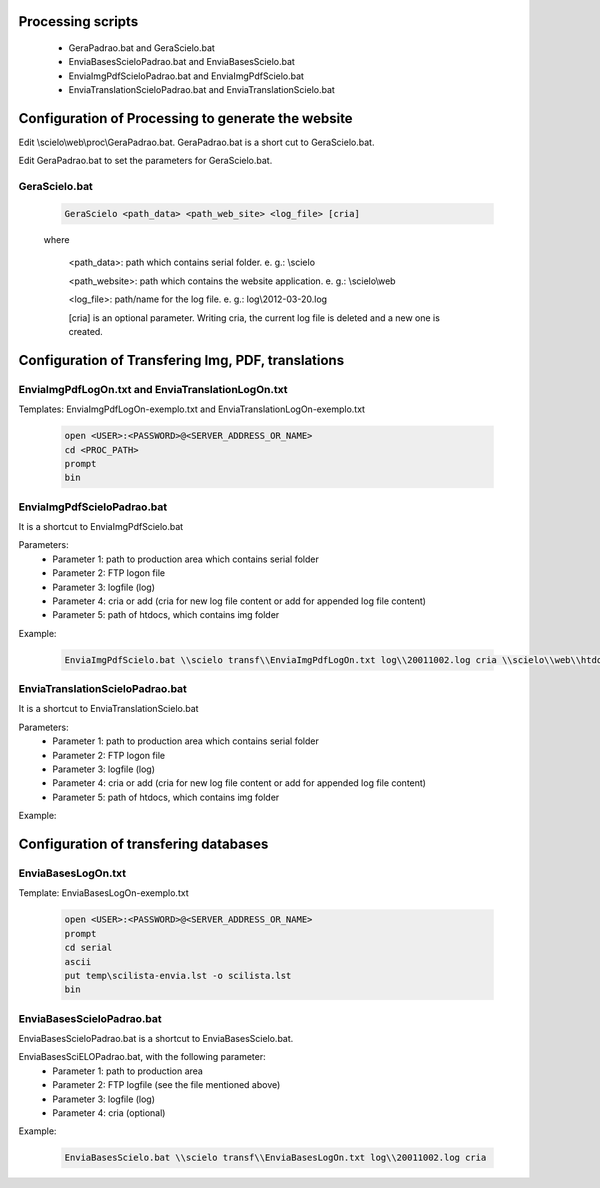 
Processing scripts
==================

    - GeraPadrao.bat and GeraScielo.bat
    - EnviaBasesScieloPadrao.bat and EnviaBasesScielo.bat
    - EnviaImgPdfScieloPadrao.bat and EnviaImgPdfScielo.bat
    - EnviaTranslationScieloPadrao.bat and EnviaTranslationScielo.bat

Configuration of Processing to generate the website
===================================================

Edit \\scielo\\web\\proc\\GeraPadrao.bat.
GeraPadrao.bat is a short cut to GeraScielo.bat.

Edit GeraPadrao.bat to set the parameters for GeraScielo.bat.

GeraScielo.bat
--------------

    .. code-block:: text

        GeraScielo <path_data> <path_web_site> <log_file> [cria]



    where
       
        <path_data>:    path which contains serial folder. e. g.: \\scielo

        <path_website>: path which contains the website application. e. g.: \\scielo\\web

        <log_file>:     path/name for the log file. e. g.: log\\2012-03-20.log

        [cria] is an optional parameter. Writing cria, the current log file is deleted and a new one is created.



Configuration of Transfering Img, PDF, translations
===================================================

EnviaImgPdfLogOn.txt and EnviaTranslationLogOn.txt
--------------------------------------------------

Templates: EnviaImgPdfLogOn-exemplo.txt and EnviaTranslationLogOn-exemplo.txt

    .. code-block:: text

        open <USER>:<PASSWORD>@<SERVER_ADDRESS_OR_NAME>
        cd <PROC_PATH>
        prompt
        bin

EnviaImgPdfScieloPadrao.bat
---------------------------

It is a shortcut to EnviaImgPdfScielo.bat

Parameters:
    - Parameter 1: path to production area which contains serial folder 
    - Parameter 2: FTP logon file
    - Parameter 3: logfile (log)
    - Parameter 4: cria or add (cria for new log file content or add for appended log file content) 
    - Parameter 5: path of htdocs, which contains img folder

Example:

    .. code-block:: text

        EnviaImgPdfScielo.bat \\scielo transf\\EnviaImgPdfLogOn.txt log\\20011002.log cria \\scielo\\web\\htdocs


EnviaTranslationScieloPadrao.bat
--------------------------------

It is a shortcut to EnviaTranslationScielo.bat

Parameters:
    - Parameter 1: path to production area which contains serial folder 
    - Parameter 2: FTP logon file
    - Parameter 3: logfile (log)
    - Parameter 4: cria or add (cria for new log file content or add for appended log file content) 
    - Parameter 5: path of htdocs, which contains img folder

Example:

    .. code-block::text

        EnviaTranslationSciELO.bat \\scielo transf\\EnviaTranslationSciELOLogOn.txt log\\20011002.log cria \\scielo\\web\\htdocs



Configuration of transfering databases
======================================

EnviaBasesLogOn.txt 
-------------------

Template: EnviaBasesLogOn-exemplo.txt

    .. code-block:: text

        open <USER>:<PASSWORD>@<SERVER_ADDRESS_OR_NAME>
        prompt
        cd serial
        ascii
        put temp\scilista-envia.lst -o scilista.lst
        bin

EnviaBasesScieloPadrao.bat
--------------------------

EnviaBasesScieloPadrao.bat is a shortcut to EnviaBasesScielo.bat.

EnviaBasesSciELOPadrao.bat, with the following parameter:
    - Parameter 1: path to production area
    - Parameter 2: FTP logfile (see the file mentioned above)
    - Parameter 3: logfile (log)
    - Parameter 4: cria (optional)  

Example:
    
    .. code-block:: text
                                   
        EnviaBasesScielo.bat \\scielo transf\\EnviaBasesLogOn.txt log\\20011002.log cria


